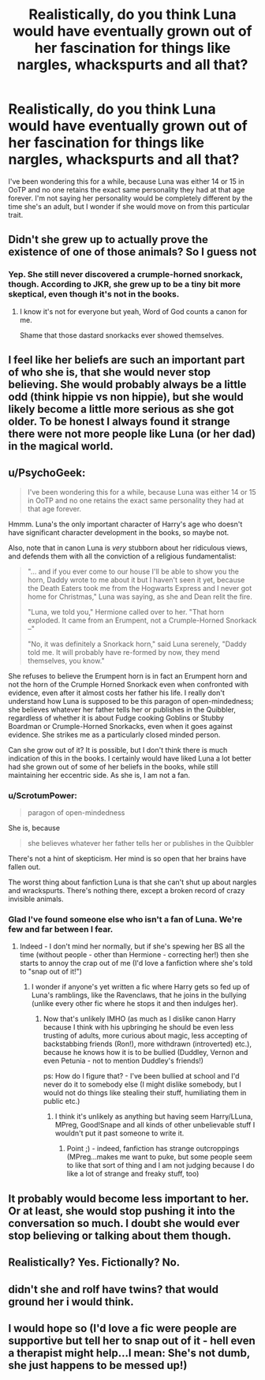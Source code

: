 #+TITLE: Realistically, do you think Luna would have eventually grown out of her fascination for things like nargles, whackspurts and all that?

* Realistically, do you think Luna would have eventually grown out of her fascination for things like nargles, whackspurts and all that?
:PROPERTIES:
:Author: Englishhedgehog13
:Score: 5
:DateUnix: 1466785782.0
:DateShort: 2016-Jun-24
:FlairText: Discussion
:END:
I've been wondering this for a while, because Luna was either 14 or 15 in OoTP and no one retains the exact same personality they had at that age forever. I'm not saying her personality would be completely different by the time she's an adult, but I wonder if she would move on from this particular trait.


** Didn't she grew up to actually prove the existence of one of those animals? So I guess not
:PROPERTIES:
:Author: Hpfm2
:Score: 7
:DateUnix: 1466807860.0
:DateShort: 2016-Jun-25
:END:

*** Yep. She still never discovered a crumple-horned snorkack, though. According to JKR, she grew up to be a tiny bit more skeptical, even though it's not in the books.
:PROPERTIES:
:Author: dysphere
:Score: 4
:DateUnix: 1466808683.0
:DateShort: 2016-Jun-25
:END:

**** I know it's not for everyone but yeah, Word of God counts a canon for me.

Shame that those dastard snorkacks ever showed themselves.
:PROPERTIES:
:Author: Hpfm2
:Score: 5
:DateUnix: 1466808968.0
:DateShort: 2016-Jun-25
:END:


** I feel like her beliefs are such an important part of who she is, that she would never stop believing. She would probably always be a little odd (think hippie vs non hippie), but she would likely become a little more serious as she got older. To be honest I always found it strange there were not more people like Luna (or her dad) in the magical world.
:PROPERTIES:
:Author: Noexit007
:Score: 3
:DateUnix: 1466798121.0
:DateShort: 2016-Jun-25
:END:


** u/PsychoGeek:
#+begin_quote
  I've been wondering this for a while, because Luna was either 14 or 15 in OoTP and no one retains the exact same personality they had at that age forever.
#+end_quote

Hmmm. Luna's the only important character of Harry's age who doesn't have significant character development in the books, so maybe not.

Also, note that in canon Luna is /very/ stubborn about her ridiculous views, and defends them with all the conviction of a religious fundamentalist:

#+begin_quote
  "... and if you ever come to our house I'll be able to show you the horn, Daddy wrote to me about it but I haven't seen it yet, because the Death Eaters took me from the Hogwarts Express and I never got home for Christmas," Luna was saying, as she and Dean relit the fire.

  "Luna, we told you," Hermione called over to her. "That horn exploded. It came from an Erumpent, not a Crumple-Horned Snorkack --"

  "No, it was definitely a Snorkack horn," said Luna serenely, "Daddy told me. It will probably have re-formed by now, they mend themselves, you know."
#+end_quote

She refuses to believe the Erumpent horn is in fact an Erumpent horn and not the horn of the Crumple Horned Snorkack even when confronted with evidence, even after it almost costs her father his life. I really don't understand how Luna is supposed to be this paragon of open-mindedness; she believes whatever her father tells her or publishes in the Quibbler, regardless of whether it is about Fudge cooking Goblins or Stubby Boardman or Crumple-Horned Snorkacks, even when it goes against evidence. She strikes me as a particularly closed minded person.

Can she grow out of it? It is possible, but I don't think there is much indication of this in the books. I certainly would have liked Luna a lot better had she grown out of some of her beliefs in the books, while still maintaining her eccentric side. As she is, I am not a fan.
:PROPERTIES:
:Author: PsychoGeek
:Score: 3
:DateUnix: 1466801437.0
:DateShort: 2016-Jun-25
:END:

*** u/ScrotumPower:
#+begin_quote
  paragon of open-mindedness
#+end_quote

She is, because

#+begin_quote
  she believes whatever her father tells her or publishes in the Quibbler
#+end_quote

There's not a hint of skepticism. Her mind is so open that her brains have fallen out.

The worst thing about fanfiction Luna is that she can't shut up about nargles and wrackspurts. There's nothing there, except a broken record of crazy invisible animals.
:PROPERTIES:
:Author: ScrotumPower
:Score: 5
:DateUnix: 1466803138.0
:DateShort: 2016-Jun-25
:END:


*** Glad I've found someone else who isn't a fan of Luna. We're few and far between I fear.
:PROPERTIES:
:Author: Ch1pp
:Score: 2
:DateUnix: 1466983289.0
:DateShort: 2016-Jun-27
:END:

**** Indeed - I don't mind her normally, but if she's spewing her BS all the time (without people - other than Hermione - correcting her!) then she starts to annoy the crap out of me (I'd love a fanfiction where she's told to "snap out of it!")
:PROPERTIES:
:Author: Laxian
:Score: 2
:DateUnix: 1468784234.0
:DateShort: 2016-Jul-18
:END:

***** I wonder if anyone's yet written a fic where Harry gets so fed up of Luna's ramblings, like the Ravenclaws, that he joins in the bullying (unlike every other fic where he stops it and then indulges her).
:PROPERTIES:
:Author: Ch1pp
:Score: 1
:DateUnix: 1468802617.0
:DateShort: 2016-Jul-18
:END:

****** Now that's unlikely IMHO (as much as I dislike canon Harry because I think with his upbringing he should be even less trusting of adults, more curious about magic, less accepting of backstabbing friends (Ron!), more withdrawn (introverted) etc.), because he knows how it is to be bullied (Duddley, Vernon and even Petunia - not to mention Duddley's friends!)

ps: How do I figure that? - I've been bullied at school and I'd never do it to somebody else (I might dislike somebody, but I would not do things like stealing their stuff, humiliating them in public etc.)
:PROPERTIES:
:Author: Laxian
:Score: 1
:DateUnix: 1468937427.0
:DateShort: 2016-Jul-19
:END:

******* I think it's unlikely as anything but having seem Harry/LLuna, MPreg, Good!Snape and all kinds of other unbelievable stuff I wouldn't put it past someone to write it.
:PROPERTIES:
:Author: Ch1pp
:Score: 1
:DateUnix: 1468939944.0
:DateShort: 2016-Jul-19
:END:

******** Point ;) - indeed, fanfiction has strange outcroppings (MPreg...makes me want to puke, but some people seem to like that sort of thing and I am not judging because I do like a lot of strange and freaky stuff, too)
:PROPERTIES:
:Author: Laxian
:Score: 1
:DateUnix: 1469106514.0
:DateShort: 2016-Jul-21
:END:


** It probably would become less important to her. Or at least, she would stop pushing it into the conversation so much. I doubt she would ever stop believing or talking about them though.
:PROPERTIES:
:Author: Averant
:Score: 1
:DateUnix: 1466796347.0
:DateShort: 2016-Jun-24
:END:


** Realistically? Yes. Fictionally? No.
:PROPERTIES:
:Author: maxxie10
:Score: 1
:DateUnix: 1466861413.0
:DateShort: 2016-Jun-25
:END:


** didn't she and rolf have twins? that would ground her i would think.
:PROPERTIES:
:Author: sfjoellen
:Score: 1
:DateUnix: 1466875589.0
:DateShort: 2016-Jun-25
:END:


** I would hope so (I'd love a fic were people are supportive but tell her to snap out of it - hell even a therapist might help...I mean: She's not dumb, she just happens to be messed up!)
:PROPERTIES:
:Author: Laxian
:Score: 1
:DateUnix: 1468783981.0
:DateShort: 2016-Jul-18
:END:
